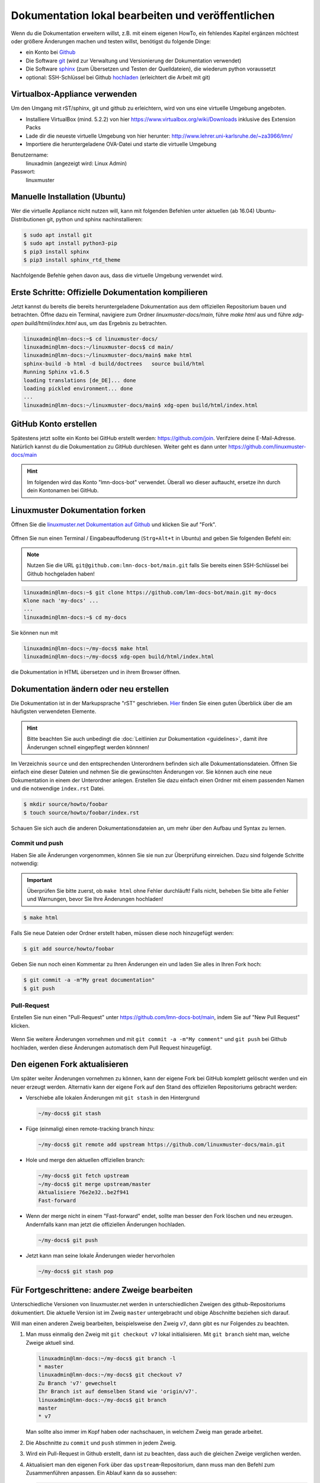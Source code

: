 Dokumentation lokal bearbeiten und veröffentlichen
==================================================

Wenn du die Dokumentation erweitern willst, z.B. mit einem eigenen HowTo, ein fehlendes Kapitel ergänzen möchtest oder größere Änderungen machen und testen willst, benötigst du folgende Dinge:

- ein Konto bei `Github <https://github.com/join>`_
- Die Software `git <https://git-scm.com/>`_ (wird zur Verwaltung und Versionierung der Dokumentation verwendet)
- Die Software `sphinx <http://www.sphinx-doc.org>`_ (zum Übersetzen und Testen der Quelldateien), die wiederum python voraussetzt
- optional: SSH-Schlüssel bei Github `hochladen <https://help.github.com/articles/generating-an-ssh-key/>`_ (erleichtert die Arbeit mit git)

Virtualbox-Appliance verwenden
------------------------------

Um den Umgang mit rST/sphinx, git und github zu erleichtern, wird von uns eine virtuelle Umgebung angeboten.

- Installiere VirtualBox (mind. 5.2.2) von hier https://www.virtualbox.org/wiki/Downloads inklusive des Extension Packs
- Lade dir die neueste virtuelle Umgebung von hier herunter: http://www.lehrer.uni-karlsruhe.de/~za3966/lmn/
- Importiere die heruntergeladene OVA-Datei und starte die virtuelle Umgebung

Benutzername: 
  linuxadmin (angezeigt wird: Linux Admin)

Passwort:
  linuxmuster

Manuelle Installation (Ubuntu)
------------------------------

Wer die virtuelle Appliance nicht nutzen will, kann mit folgenden Befehlen unter aktuellen (ab 16.04) Ubuntu-Distributionen git, python und sphinx nachinstallieren:

.. code-block:: console

   $ sudo apt install git
   $ sudo apt install python3-pip
   $ pip3 install sphinx 
   $ pip3 install sphinx_rtd_theme

Nachfolgende Befehle gehen davon aus, dass die virtuelle Umgebung verwendet wird.

Erste Schritte: Offizielle Dokumentation kompilieren
----------------------------------------------------

Jetzt kannst du bereits die bereits heruntergeladene Dokumentation aus
dem offiziellen Repositorium bauen und betrachten. Öffne dazu ein
Terminal, navigiere zum Ordner `linuxmuster-docs/main`, führe `make
html` aus und führe `xdg-open build/html/index.html` aus, um das Ergebnis zu betrachten.

.. code-block:: console

   linuxadmin@lmn-docs:~$ cd linuxmuster-docs/
   linuxadmin@lmn-docs:~/linuxmuster-docs$ cd main/
   linuxadmin@lmn-docs:~/linuxmuster-docs/main$ make html
   sphinx-build -b html -d build/doctrees   source build/html
   Running Sphinx v1.6.5
   loading translations [de_DE]... done
   loading pickled environment... done
   ...
   linuxadmin@lmn-docs:~/linuxmuster-docs/main$ xdg-open build/html/index.html

GitHub Konto erstellen
----------------------

Spätestens jetzt sollte ein Konto bei GitHub erstellt werden:
https://github.com/join. Verifziere deine E-Mail-Adresse. Natürlich
kannst du die Dokumentation zu GitHub durchlesen. Weiter geht es dann
unter https://github.com/linuxmuster-docs/main

.. hint::

   Im folgenden wird das Konto "lmn-docs-bot" verwendet. Überall wo
   dieser auftaucht, ersetze ihn durch dein Kontonamen bei GitHub.

Linuxmuster Dokumentation forken
--------------------------------

Öffnen Sie die `linuxmuster.net Dokumentation auf Github <https://github.com/linuxmuster-docs/main>`_ und klicken Sie auf "Fork".

.. figure:: media/fork.png
   :align: center
   :alt: Fork on Github

Öffnen Sie nun einen Terminal / Eingabeauffoderung (``Strg+Alt+t`` in Ubuntu) and geben Sie folgenden Befehl ein:

.. note::
   Nutzen Sie die URL ``git@github.com:lmn-docs-bot/main.git`` falls Sie bereits einen SSH-Schlüssel bei Github hochgeladen haben!

.. code-block:: console

   linuxadmin@lmn-docs:~$ git clone https://github.com/lmn-docs-bot/main.git my-docs
   Klone nach 'my-docs' ...
   ...
   linuxadmin@lmn-docs:~$ cd my-docs

Sie können nun mit

.. code-block:: console

   linuxadmin@lmn-docs:~/my-docs$ make html
   linuxadmin@lmn-docs:~/my-docs$ xdg-open build/html/index.html

die Dokumentation in HTML übersetzen und in ihrem Browser öffnen.

Dokumentation ändern oder neu erstellen
---------------------------------------

Die Dokumentation ist in der Markupsprache "rST" geschrieben. `Hier <http://docutils.sourceforge.net/docs/user/rst/quickref.html>`_ finden Sie einen guten Überblick über die am häufigsten verwendeten Elemente.

.. hint::
   Bitte beachten Sie auch unbedingt die :doc:`Leitlinien zur Dokumentation <guidelines>`, damit ihre Änderungen schnell eingepflegt werden könnnen!

Im Verzeichnis ``source`` und den entsprechenden Unterordnern befinden sich alle Dokumentationsdateien. Öffnen Sie einfach eine dieser Dateien und nehmen Sie die gewünschten Änderungen vor. Sie können auch eine neue Dokumentation in einem der Unterordner anlegen. Erstellen Sie dazu einfach einen Ordner mit einem passenden Namen und die notwendige ``index.rst`` Datei.

.. code-block:: console

   $ mkdir source/howto/foobar
   $ touch source/howto/foobar/index.rst

Schauen Sie sich auch die anderen Dokumentationsdateien an, um mehr über den Aufbau und Syntax zu lernen.

Commit und push
~~~~~~~~~~~~~~~

Haben Sie alle Änderungen vorgenommen, können Sie sie nun zur Überprüfung einreichen. Dazu sind folgende Schritte notwendig:

.. important::

   Überprüfen Sie bitte zuerst, ob ``make html`` ohne Fehler
   durchläuft! Falls nicht, beheben Sie bitte alle Fehler und
   Warnungen, bevor Sie Ihre Änderungen hochladen!

.. code-block:: console

   $ make html

Falls Sie neue Dateien oder Ordner erstellt haben, müssen diese noch hinzugefügt werden:

.. code-block:: console

   $ git add source/howto/foobar

Geben Sie nun noch einen Kommentar zu Ihren Änderungen ein und laden Sie alles in Ihren Fork hoch:

.. code-block:: console

   $ git commit -a -m"My great documentation"
   $ git push

Pull-Request
~~~~~~~~~~~~

Erstellen Sie nun einen "Pull-Request" unter `<https://github.com/lmn-docs-bot/main>`_, indem Sie auf "New Pull Request" klicken.

.. figure:: media/pr.png
   :align: center
   :alt: PR on Github

Wenn Sie weitere Änderungen vornehmen und mit ``git commit -a -m"My comment"`` und ``git push`` bei Github hochladen, werden diese Änderungen automatisch dem Pull Request hinzugefügt.


Den eigenen Fork aktualisieren
------------------------------

Um später weiter Änderungen vornehmen zu können, kann der eigene Fork
bei GitHub komplett gelöscht werden und ein neuer erzeugt werden.
Alternativ kann der eigene Fork auf den Stand des offiziellen
Repositoriums gebracht werden:

* Verschiebe alle lokalen Änderungen mit ``git stash`` in den Hintergrund

  .. code:: bash

     ~/my-docs$ git stash

* Füge (einmalig) einen remote-tracking branch hinzu:

  .. code:: bash

     ~/my-docs$ git remote add upstream https://github.com/linuxmuster-docs/main.git

* Hole und merge den aktuellen offiziellen branch:

  .. code:: bash

     ~/my-docs$ git fetch upstream
     ~/my-docs$ git merge upstream/master
     Aktualisiere 76e2e32..be2f941
     Fast-forward

* Wenn der merge nicht in einem "Fast-forward" endet, sollte man
  besser den Fork löschen und neu erzeugen. Andernfalls kann man jetzt
  die offiziellen Änderungen hochladen.

  .. code:: bash

     ~/my-docs$ git push

* Jetzt kann man seine lokale Änderungen wieder hervorholen

  .. code:: bash

     ~/my-docs$ git stash pop


Für Fortgeschrittene: andere Zweige bearbeiten
----------------------------------------------

Unterschiedliche Versionen von linuxmuster.net werden in
unterschiedlichen Zweigen des github-Repositoriums dokumentiert. Die
aktuelle Version ist im Zweig ``master`` untergebracht und obige
Abschnitte beziehen sich darauf.

Will man einen anderen Zweig bearbeiten, beispielsweise den Zweig
``v7``, dann gibt es nur Folgendes zu beachten.

1. Man muss einmalig den Zweig mit ``git checkout v7`` lokal
   initialisieren. Mit ``git branch`` sieht man, welche Zweige aktuell
   sind.

   .. code-block:: console

      linuxadmin@lmn-docs:~/my-docs$ git branch -l
      * master
      linuxadmin@lmn-docs:~/my-docs$ git checkout v7
      Zu Branch 'v7' gewechselt
      Ihr Branch ist auf demselben Stand wie 'origin/v7'.
      linuxadmin@lmn-docs:~/my-docs$ git branch
      master
      * v7

   Man sollte also immer im Kopf haben oder nachschauen, in welchem
   Zweig man gerade arbeitet.

2. Die Abschnitte zu ``commit`` und ``push`` stimmen in jedem Zweig.

3. Wird ein Pull-Request in Github erstellt, dann ist zu beachten,
   dass auch die gleichen Zweige verglichen werden.

4. Aktualisiert man den eigenen Fork über das
   ``upstream``-Repositorium, dann muss man den Befehl zum
   Zusammenführen anpassen. Ein Ablauf kann da so aussehen:

   .. code-block:: console

      linuxadmin@lmn-docs:~/my-docs$ git fetch upstream
      remote: Enumerating objects: 15, done.
      remote: Counting objects: 100% (15/15), done.
      remote: Compressing objects: 100% (12/12), done.
      remote: Total 19 (delta 4), reused 3 (delta 3), pack-reused 4
      Entpacke Objekte: 100% (19/19), Fertig.
      Von https://github.com/linuxmuster-docs/main
      7d25598..2c31c06  master     -> upstream/master
      4a27d6b..d4edde9  v7         -> upstream/v7
      linuxadmin@lmn-docs:~/my-docs$ git branch
      master
      * v7
      linuxadmin@lmn-docs:~/my-docs$ git merge upstream/v7
      Aktualisiere d3ada10..d4edde9
      Fast-forward
      source/appendix/install-on-kvm/index.rst | 2 ++
      1 file changed, 2 insertions(+)

   Ein "merge" des falschen Zweiges, z.B. ``upstream/master`` hätte
   hier zu Folge, dass alle Änderungen zwischen den Zweigen versucht
   würde zusammenzuführen, was bei sich stark unterscheidenden Zweigen
   nicht erfolgreich wäre.
   
Der ``master``-Zweig ist kein besonderer Zweig. Man kann also dorthin
zurückkehren, wie man zu jedem Zweig wechselt, mit ``git checkout
master``.
